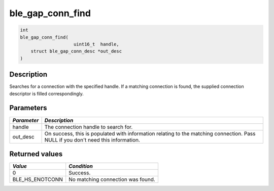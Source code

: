 ble\_gap\_conn\_find
--------------------

.. code:: c

    int
    ble_gap_conn_find(
                        uint16_t  handle,
        struct ble_gap_conn_desc *out_desc
    )

Description
~~~~~~~~~~~

Searches for a connection with the specified handle. If a matching
connection is found, the supplied connection descriptor is filled
correspondingly.

Parameters
~~~~~~~~~~

+----------------+------------------+
| *Parameter*    | *Description*    |
+================+==================+
| handle         | The connection   |
|                | handle to search |
|                | for.             |
+----------------+------------------+
| out\_desc      | On success, this |
|                | is populated     |
|                | with information |
|                | relating to the  |
|                | matching         |
|                | connection. Pass |
|                | NULL if you      |
|                | don't need this  |
|                | information.     |
+----------------+------------------+

Returned values
~~~~~~~~~~~~~~~

+---------------------+-------------------------------------+
| *Value*             | *Condition*                         |
+=====================+=====================================+
| 0                   | Success.                            |
+---------------------+-------------------------------------+
| BLE\_HS\_ENOTCONN   | No matching connection was found.   |
+---------------------+-------------------------------------+
